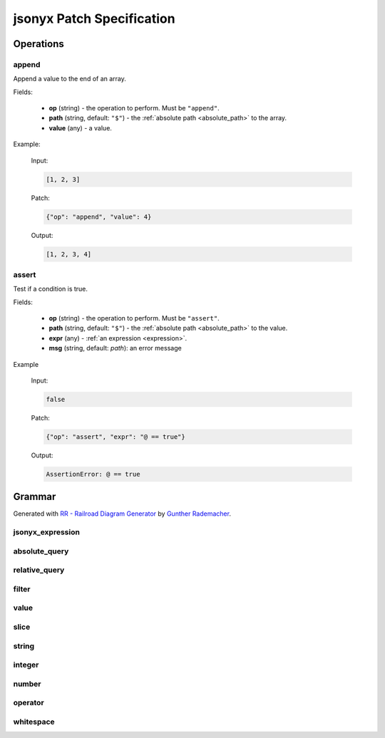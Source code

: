jsonyx Patch Specification
==========================

Operations
----------

.. todo:: Specify other operations

append
^^^^^^

Append a value to the end of an array.

Fields:

    - **op** (string) - the operation to perform. Must be ``"append"``.
    - **path** (string, default: ``"$"``) - the
      :ref:`absolute path <absolute_path>` to the array.
    - **value** (any) - a value.

Example:

    Input:

    .. code-block:: json

        [1, 2, 3]

    Patch:

    .. code-block:: json

        {"op": "append", "value": 4}

    Output:

    .. code-block:: json

        [1, 2, 3, 4]

assert
^^^^^^

Test if a condition is true.

Fields:

    - **op** (string) - the operation to perform. Must be ``"assert"``.
    - **path** (string, default: ``"$"``) - the
      :ref:`absolute path <absolute_path>` to the value.
    - **expr** (any) - :ref:`an expression <expression>`.
    - **msg** (string, default: *path*): an error message

Example

    Input:

    .. code-block:: json

        false

    Patch:

    .. code-block:: json

        {"op": "assert", "expr": "@ == true"}

    Output:

    .. code-block:: none

        AssertionError: @ == true

Grammar
-------

Generated with
`RR - Railroad Diagram Generator <https://www.bottlecaps.de/rr/ui>`_ by
`Gunther Rademacher <https://github.com/GuntherRademacher>`_.

jsonyx_expression
^^^^^^^^^^^^^^^^^

.. container:: highlight

    .. productionlist:: jsonyx-patch-grammar
        jsonyx_expression: `absolute_query` | `relative_query` | `filter`

.. image:: /_images/light/jsonyx-patch/jsonyx_expression.svg
    :class: only-light

.. only:: not latex

    .. image:: /_images/dark/jsonyx-patch/jsonyx_expression.svg
        :class: only-dark

.. _absolute_path:

absolute_query
^^^^^^^^^^^^^^

.. container:: highlight

    .. productionlist:: jsonyx-patch-grammar
        absolute_query: '$' ( '?'? (
                      :     '.' `~python-grammar:identifier`
                      :     | '{' `filter` '}'
                      :     | '[' ( `slice` | `integer` | `string` | `filter` ) ']' )
                      : )* '?'?

.. image:: /_images/light/jsonyx-patch/absolute_query.svg
    :class: only-light

.. only:: not latex

    .. image:: /_images/dark/jsonyx-patch/absolute_query.svg
        :class: only-dark

relative_query
^^^^^^^^^^^^^^

.. container:: highlight

    .. productionlist:: jsonyx-patch-grammar
        relative_query: '@' ( '.' `~python-grammar:identifier` | '[' ( `slice` | `string` | `integer` ) ']' )*

.. image:: /_images/light/jsonyx-patch/relative_query.svg
    :class: only-light

.. only:: not latex

    .. image:: /_images/dark/jsonyx-patch/relative_query.svg
        :class: only-dark

.. _expression:

filter
^^^^^^

.. container:: highlight

    .. productionlist:: jsonyx-patch-grammar
        filter: (
              :     '!' `relative_query`
              :     | `relative_query` `whitespace` `operator` `whitespace` `value`
              : ) ++ ( `whitespace` '&&' `whitespace` )

.. image:: /_images/light/jsonyx-patch/filter.svg
    :class: only-light

.. only:: not latex

    .. image:: /_images/dark/jsonyx-patch/filter.svg
        :class: only-dark

value
^^^^^

.. container:: highlight

    .. productionlist:: jsonyx-patch-grammar
        value: `string` | `number` | 'true' | 'false' | 'null'

.. image:: /_images/light/jsonyx-patch/value.svg
    :class: only-light

.. only:: not latex

    .. image:: /_images/dark/jsonyx-patch/value.svg
        :class: only-dark

slice
^^^^^

.. container:: highlight

    .. productionlist:: jsonyx-patch-grammar
        slice: `integer`? ':' `integer`? ( ':' `integer`? )?

.. image:: /_images/light/jsonyx-patch/slice.svg
    :class: only-light

.. only:: not latex

    .. image:: /_images/dark/jsonyx-patch/slice.svg
        :class: only-dark

string
^^^^^^

.. container:: highlight

    .. productionlist:: jsonyx-patch-grammar
        string: "'" ( [^'~] | '~' ['~] )* "'"

.. image:: /_images/light/jsonyx-patch/string.svg
    :class: only-light

.. only:: not latex

    .. image:: /_images/dark/jsonyx-patch/string.svg
        :class: only-dark

integer
^^^^^^^

.. container:: highlight

    .. productionlist:: jsonyx-patch-grammar
        integer: '-'? ( '0' | [1-9] [0-9]* )

.. image:: /_images/light/jsonyx-patch/integer.svg
    :class: only-light

.. only:: not latex

    .. image:: /_images/dark/jsonyx-patch/integer.svg
        :class: only-dark

number
^^^^^^

.. container:: highlight

    .. productionlist:: jsonyx-patch-grammar
        number: '-'? (
              :     ( '0' | [1-9] [0-9]* ) ( '.' [0-9]+ )? ( [eE] [+-]? [0-9]+ )?
              :     | 'Infinity'
              : )

.. image:: /_images/light/jsonyx-patch/number.svg
    :class: only-light

.. only:: not latex

    .. image:: /_images/dark/jsonyx-patch/number.svg
        :class: only-dark

operator
^^^^^^^^

.. container:: highlight

    .. productionlist:: jsonyx-patch-grammar
        operator: '<=' | '<' | '==' | '!=' | '>=' | '>'

.. image:: /_images/light/jsonyx-patch/operator.svg
    :class: only-light

.. only:: not latex

    .. image:: /_images/dark/jsonyx-patch/operator.svg
        :class: only-dark


whitespace
^^^^^^^^^^

.. container:: highlight

    .. productionlist:: jsonyx-patch-grammar
        whitespace: '#x20'*

.. image:: /_images/light/jsonyx-patch/whitespace.svg
    :class: only-light

.. only:: not latex

    .. image:: /_images/dark/jsonyx-patch/whitespace.svg
        :class: only-dark
